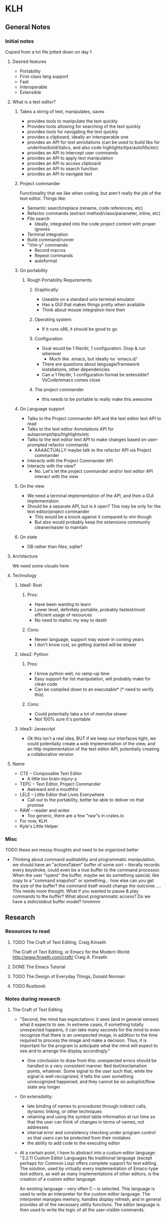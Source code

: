 * KLH
** General Notes
*** Initial notes
Copied from a txt file jotted down on day 1
**** Desired features
- Portability
- First-class lang support
- Fast
- Interoperable
- Extensible
**** What is a text editor?
***** Takes a string of text, manipulates, saves
- provides tools to manipulate the text quickly
- Provides tools allowing for searching of the text quickly
- provides tools for navigating the text quickly
- provides a clipboard, ideally an interoperable one
- provides an API for text annotations (can be used to build libs for underline/bold/italics, and also code highlights/tips/autofills/etc)
- provides an API to intercept user commands
- provides an API to apply text manipulation
- provides an API to access clipboard
- provides an API to search function
- provides an API to navigate text
***** Project commander
Functionality that we like when coding, but aren't really the job of the text editor. Things like:
- Semantic search/replace (rename, code references, etc)
- Refactor commands (extract method/class/parameter, inline, etc)
- File search 
  - Ideally, integrated into the code project context with proper ignores
- Terminal integration
- Build command/runner
- "Vim-y" commands:
  - Record macros
  - Repeat commands
  - autoformat
***** On portability
****** Rough Portability Requirements
******* Graphically:
- Useable on a standard unix terminal emulator
- Has a GUI that makes things pretty when available
- Think about mouse integration here then
******* Operating system:
- If it runs x86, it should be good to go
******* Configuration
- Goal would be 1 file/dir, 1 configuration. Drop & run wherever
  - Much like .emacs, but ideally no `emacs.d/`
- There are questions about language/framework installations, other dependencies
- Can a 1 file/dir, 1 configuration format be extensible? VsCode/emacs comes close
******* The project commander 
- this needs to be portable to really make this awesome
***** On Language support
- Talks to the Project commander API and the text editor text API to read
- Talks to the text editor Annotations API for autoprompt/tips/highlights/etc
- Talks to the text editor text API to make changes based on user-prompted refactor commands
  - AAAACTUALLY maybe talk to the refactor API via Project commander
- Interacts with the Project Commander API
- Interacts with the view?
  -  No. Let's let the project commander and/or text editor API interact with the view
***** On the view
- We need a terminal implementation of the API, and then a GUI implementation
- Should be a separate API, but is it open? This may be only for the text editor/project commander
  - This would be a knock against it compared to vim though
  - But also would probably keep the extensions community cleaner/easier to maintain
***** On state
- DB rather than files; sqlite?

**** Architecture
We need some visuals here
**** Technology
***** Idea1: Rust
****** Pros:
- Have been wanting to learn
- Lower level, definitely portable, probably fastest/most efficient usage of resources
- No need to malloc my way to death
****** Cons:
- Newer language, support may waver in coming years
- I don't know rust, so getting started will be slower
***** Idea2: Python
****** Pros:
- I know python well, no ramp-up time
- Easy support for list manipulation, will probably make for clean code
- Can be compiled down to an executable* (* need to verify this)
****** Cons:
- Could potentially take a lot of mem/be slower
- Not 100% sure it's portable
***** Idea3: Javascript
- Ok this isn't a real idea, BUT if we keep our interfaces tight, we could potentially create a web implementation of the view,
  and an http implementation of the text editor API, potentially creating a collaborative version
**** Name
- CTE -- Composable Text Editor
  - A little too brain-injury-y
- TEPC -- Text Editor, Project Commander
  - Awkward and a mouthful
- LELE -- Little Editor that Lives Everywhere
  - Call out to the portability, better be able to deliver on that promise
- RAW -- reader and writer
  - Too generic, there are a few "raw"s in crates.io
- For now, KLH
- Kyle's Little Helper
*** Misc
TODO these are messy thoughts and need to be organized better
- Thinking about command auditability and programmatic manipulation, we should
  have an "actionsTaken" buffer of some sort -- literally records every keystroke,
  could even be a true buffer to the command processor. When the user "opens" the
  buffer, maybe we do something special, like copy to a "command snapshot" or
  something... how else can you get the size of the buffer? the command itself
  would change the outcome .... This needs more thought. What if you wanted to
  pause & play commands to the buffer? What about programmatic access? Do we have
  a stdin/stdout buffer model? hmmmm
** Research
*** Resources to read
**** TODO The Craft of Text Editing, Craig Kinseth
The Craft of Text Editing, or Emacs for the Modern World: http://www.finseth.com/craft/
Craig A. Finseth
**** DONE The Emacs Tutorial
**** TODO The Design of Everyday Things, Donald Norman
**** TODO Rustbook
*** Notes during research
**** The Craft of Text Editing
- "Second, the mind has expectations: it sees (and in general senses) what it
  expects to see. In extreme cases, if something totally unexpected happens, it
  can take many seconds for the mind to even recognize that there is an
  unexpected image, in addition to the time required to process the image and
  make a decision. Thus, it is important for the program to anticipate what the
  mind will expect to see and to arrange the display accordingly."
  - One conclusion to draw from this: unexpected errors should be handled in a
    very consistent manner. Red text/exclamation points, whatever. Some signal
    to the user such that, while the signal is well-recognized, it tells the
    user something unrecognized happened, and they cannot be on autopilot/flow
    state any longer
- On extensibility:
  - late binding of names to procedures through indirect calls, dynamic linking, or other techniques
  - retaining and using the symbol table information at run time so that the user can think of changes in terms of names, not addresses
  - internal error and consistency checking under program control so that users can be protected from their mistakes
  - the ability to add code to the executing editor
- At a certain point, I have to abstract into a custum editor language:
  "3.2.11
  Custom Editor Languages No traditional language (except perhaps for Common
  Lisp) offers complete support for text editing. The solution, used by
  virtually every implementation of Emacs-type text editors, as well as many
  implementations of other editors, is the creation of a custom editor language.

  An existing language -- very often C -- is selected. This language is used to
  write an interpreter for the custom editor language. The interpreter manages
  memory, handles display refresh, and in general provides all of the necessary
  utility functions. The editor language is then used to write the logic of all
  the user-visible commands.

  As the editor language is implemented using an interpreter, the command set is
  readily extensible. Also, because the editor language is designed around text
  editing, it can offer excellent text-handling power.

  The division of the programming tasks into two components provides an
  excellent base for supporting large projects. And, since the interpreter is
  usually implemented in a language such as C, the interpreter can be quite
  efficient.

  For these reasons, custom editor languages are the preferred method for implementing text editors."
- On marks:
  "There are two types of marks. They differ only in how they behave in the case that an insertion is made at the location of the mark. Normal marks move with the insertion. Thus, the newly inserted character will be just before the mark. Fixed marks remain in place: the newly inserted character will be just after the mark. An example of the difference is in the case where a command is to identify the characters that are inserted. The command merely needs to create both a fixed and a normal mark at the same place. After the insertion, the two marks will bracket the new characters."

** Architecture
*** TODO Diagrams
*** Components
**** Buffer Editor
***** Summary
Program whose functions are of the form ~(Buffer, args) -> Buffer~, and are
stateless. The lone exception is for ~split_buffer~, which is of the form
~(Buffer, args) -> Vec<Buffer>~ It is the engine that drives the actual changing
of a piece of text.
:TODO_NOTE:
Need to look more closely at the API here. Should
this be a mutable reference? Or just try to use the &str API? Or role a more
involved struct at this level too?
:END:
***** Functions
****** append_char
Appends the given Buffer with a given character
****** prepend_char
Prepends the given Buffer with a given character
****** insert_char_at_point
Inserts a given character at a given location in the Buffer.
****** pop_char
Removes the last char of the Buffer
****** cut_char
Removes the first char of the Buffer
****** split_buffer
Splits a given buffer at a given point, returning a list of buffers as a
partition of the given buffer
****** get_char_at_point
Returns the char in the Buffer that matches the given index
****** get_next_point_for_char
Returns the next index in the Buffer that matches the given char
:TODO_NOTE:
We need to define "next" here -- how does state work?
:END:
**** Buffer Coordinator
***** Summary
Program whose functions are to receive commands from the =Command Interpreter= and
translate to changes to the buffers in the buffer store. To start, this can be
translating commands to the buffer editor
**** Buffer Store
***** Summary
Program who provisions and maintains buffers in memory. In charge of any
locking/race-condition management that will be necessary. Also in charge of
saving files.
**** Command Interpreter
***** Summary
Awaits data on a given input stream, and when received, translates them into
commands to the buffer coordinator
:REFACTOR:
This may need to be split into a Command listener and Command INterpreter(s)
subscribed to events
:END:

** Tasks
*** Features
**** TODO refactor into components
**** TODO implement error handling strategy
**** TODO implement logging strategy
**** DONE implement point
CLOSED: [2020-06-14 Sun 22:12]
**** TODO implement =buffer_editor=
**** TODO implement testing strategy
*** Bugs/Cleanup
**** DONE arrow keys need to be handled
CLOSED: [2020-06-14 Sun 22:12]
Note that arrow keys send multiple characters to the screen -> <ESC>+A|B|C|D
**** TODO Cleanup access control across project
**** DONE restore the screen
CLOSED: [2020-06-14 Sun 22:12]
